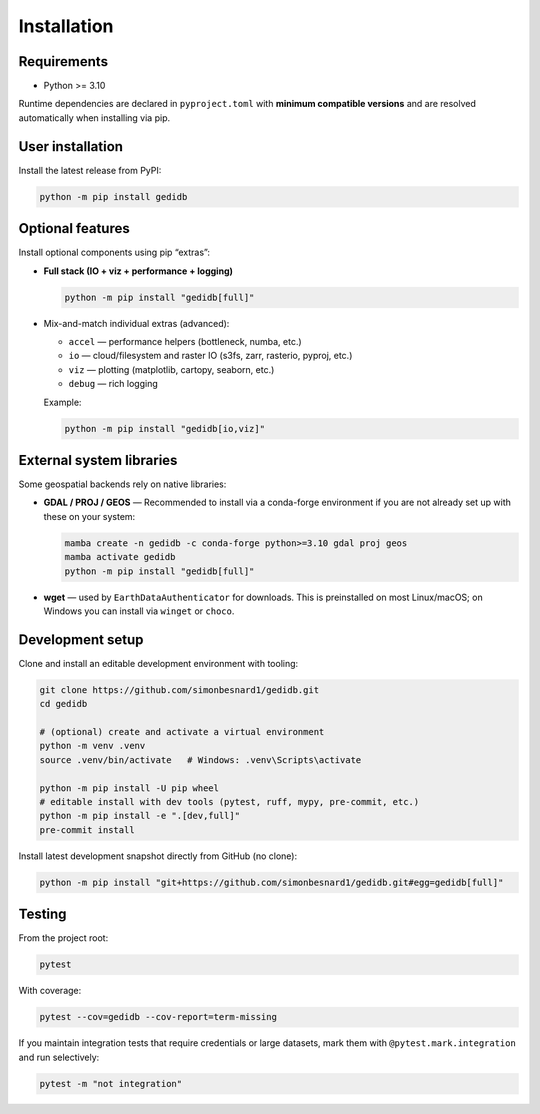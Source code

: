 .. _installing:

Installation
============

Requirements
------------

* Python >= 3.10

Runtime dependencies are declared in ``pyproject.toml`` with **minimum compatible versions** and are
resolved automatically when installing via pip.


User installation
-----------------

Install the latest release from PyPI:

.. code-block:: bash

    python -m pip install gedidb


Optional features
-----------------

Install optional components using pip “extras”:

* **Full stack (IO + viz + performance + logging)**

  .. code-block:: bash

      python -m pip install "gedidb[full]"

* Mix-and-match individual extras (advanced):

  - ``accel`` — performance helpers (bottleneck, numba, etc.)
  - ``io`` — cloud/filesystem and raster IO (s3fs, zarr, rasterio, pyproj, etc.)
  - ``viz`` — plotting (matplotlib, cartopy, seaborn, etc.)
  - ``debug`` — rich logging

  Example:

  .. code-block:: bash

      python -m pip install "gedidb[io,viz]"


External system libraries
-------------------------

Some geospatial backends rely on native libraries:

* **GDAL / PROJ / GEOS** — Recommended to install via a conda-forge environment if you are not
  already set up with these on your system:

  .. code-block:: bash

      mamba create -n gedidb -c conda-forge python>=3.10 gdal proj geos
      mamba activate gedidb
      python -m pip install "gedidb[full]"

* **wget** — used by ``EarthDataAuthenticator`` for downloads. This is preinstalled on most Linux/macOS;
  on Windows you can install via ``winget`` or ``choco``.


Development setup
-----------------

Clone and install an editable development environment with tooling:

.. code-block:: bash

    git clone https://github.com/simonbesnard1/gedidb.git
    cd gedidb

    # (optional) create and activate a virtual environment
    python -m venv .venv
    source .venv/bin/activate   # Windows: .venv\Scripts\activate

    python -m pip install -U pip wheel
    # editable install with dev tools (pytest, ruff, mypy, pre-commit, etc.)
    python -m pip install -e ".[dev,full]"
    pre-commit install


Install latest development snapshot directly from GitHub (no clone):

.. code-block:: bash

    python -m pip install "git+https://github.com/simonbesnard1/gedidb.git#egg=gedidb[full]"


Testing
-------

From the project root:

.. code-block:: bash

    pytest

With coverage:

.. code-block:: bash

    pytest --cov=gedidb --cov-report=term-missing

If you maintain integration tests that require credentials or large datasets, mark them with
``@pytest.mark.integration`` and run selectively:

.. code-block:: bash

    pytest -m "not integration"
